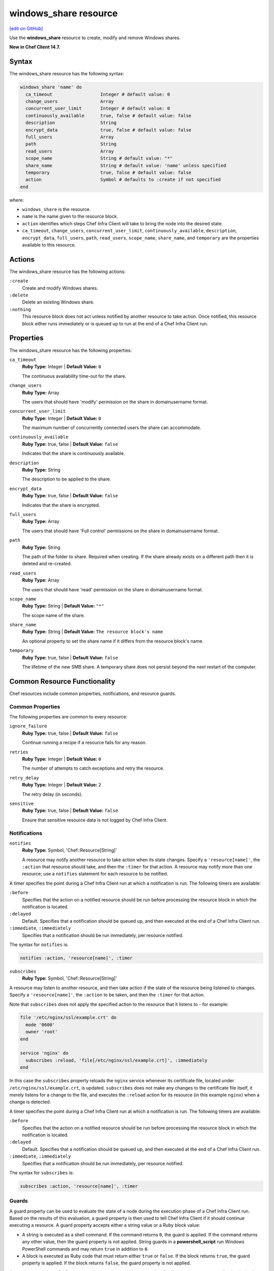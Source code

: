 =====================================================
windows_share resource
=====================================================
`[edit on GitHub] <https://github.com/chef/chef-web-docs/blob/master/chef_master/source/resource_windows_share.rst>`__

Use the **windows_share** resource to create, modify and remove Windows shares.

**New in Chef Client 14.7.**

Syntax
=====================================================
The windows_share resource has the following syntax:

.. code-block:: ruby

  windows_share 'name' do
    ca_timeout                  Integer # default value: 0
    change_users                Array
    concurrent_user_limit       Integer # default value: 0
    continuously_available      true, false # default value: false
    description                 String
    encrypt_data                true, false # default value: false
    full_users                  Array
    path                        String
    read_users                  Array
    scope_name                  String # default value: "*"
    share_name                  String # default value: 'name' unless specified
    temporary                   true, false # default value: false
    action                      Symbol # defaults to :create if not specified
  end

where:

* ``windows_share`` is the resource.
* ``name`` is the name given to the resource block.
* ``action`` identifies which steps Chef Infra Client will take to bring the node into the desired state.
* ``ca_timeout``, ``change_users``, ``concurrent_user_limit``, ``continuously_available``, ``description``, ``encrypt_data``, ``full_users``, ``path``, ``read_users``, ``scope_name``, ``share_name``, and ``temporary`` are the properties available to this resource.

Actions
=====================================================

The windows_share resource has the following actions:

``:create``
    Create and modify Windows shares.

``:delete``
    Delete an existing Windows share.

``:nothing``
   .. tag resources_common_actions_nothing

   This resource block does not act unless notified by another resource to take action. Once notified, this resource block either runs immediately or is queued up to run at the end of a Chef Infra Client run.

   .. end_tag

Properties
=====================================================

The windows_share resource has the following properties:

``ca_timeout``
   **Ruby Type:** Integer | **Default Value:** ``0``

   The continuous availability time-out for the share.

``change_users``
   **Ruby Type:** Array

   The users that should have 'modify' permission on the share in domain\username format.

``concurrent_user_limit``
   **Ruby Type:** Integer | **Default Value:** ``0``

   The maximum number of concurrently connected users the share can accommodate.

``continuously_available``
   **Ruby Type:** true, false | **Default Value:** ``false``

   Indicates that the share is continuously available.

``description``
   **Ruby Type:** String

   The description to be applied to the share.

``encrypt_data``
   **Ruby Type:** true, false | **Default Value:** ``false``

   Indicates that the share is encrypted.

``full_users``
   **Ruby Type:** Array

   The users that should have 'Full control' permissions on the share in domain\username format.

``path``
   **Ruby Type:** String

   The path of the folder to share. Required when creating. If the share already exists on a different path then it is deleted and re-created.

``read_users``
   **Ruby Type:** Array

   The users that should have 'read' permission on the share in domain\username format.

``scope_name``
   **Ruby Type:** String | **Default Value:** ``"*"``

   The scope name of the share.

``share_name``
   **Ruby Type:** String | **Default Value:** ``The resource block's name``

   An optional property to set the share name if it differs from the resource block's name.

``temporary``
   **Ruby Type:** true, false | **Default Value:** ``false``

   The lifetime of the new SMB share. A temporary share does not persist beyond the next restart of the computer.

Common Resource Functionality
=====================================================

Chef resources include common properties, notifications, and resource guards.

Common Properties
-----------------------------------------------------

.. tag resources_common_properties

The following properties are common to every resource:

``ignore_failure``
  **Ruby Type:** true, false | **Default Value:** ``false``

  Continue running a recipe if a resource fails for any reason.

``retries``
  **Ruby Type:** Integer | **Default Value:** ``0``

  The number of attempts to catch exceptions and retry the resource.

``retry_delay``
  **Ruby Type:** Integer | **Default Value:** ``2``

  The retry delay (in seconds).

``sensitive``
  **Ruby Type:** true, false | **Default Value:** ``false``

  Ensure that sensitive resource data is not logged by Chef Infra Client.

.. end_tag

Notifications
-----------------------------------------------------

``notifies``
  **Ruby Type:** Symbol, 'Chef::Resource[String]'

  .. tag resources_common_notification_notifies

  A resource may notify another resource to take action when its state changes. Specify a ``'resource[name]'``, the ``:action`` that resource should take, and then the ``:timer`` for that action. A resource may notify more than one resource; use a ``notifies`` statement for each resource to be notified.

  .. end_tag

.. tag resources_common_notification_timers

A timer specifies the point during a Chef Infra Client run at which a notification is run. The following timers are available:

``:before``
   Specifies that the action on a notified resource should be run before processing the resource block in which the notification is located.

``:delayed``
   Default. Specifies that a notification should be queued up, and then executed at the end of a Chef Infra Client run.

``:immediate``, ``:immediately``
   Specifies that a notification should be run immediately, per resource notified.

.. end_tag

.. tag resources_common_notification_notifies_syntax

The syntax for ``notifies`` is:

.. code-block:: ruby

  notifies :action, 'resource[name]', :timer

.. end_tag

``subscribes``
  **Ruby Type:** Symbol, 'Chef::Resource[String]'

.. tag resources_common_notification_subscribes

A resource may listen to another resource, and then take action if the state of the resource being listened to changes. Specify a ``'resource[name]'``, the ``:action`` to be taken, and then the ``:timer`` for that action.

Note that ``subscribes`` does not apply the specified action to the resource that it listens to - for example:

.. code-block:: ruby

 file '/etc/nginx/ssl/example.crt' do
   mode '0600'
   owner 'root'
 end

 service 'nginx' do
   subscribes :reload, 'file[/etc/nginx/ssl/example.crt]', :immediately
 end

In this case the ``subscribes`` property reloads the ``nginx`` service whenever its certificate file, located under ``/etc/nginx/ssl/example.crt``, is updated. ``subscribes`` does not make any changes to the certificate file itself, it merely listens for a change to the file, and executes the ``:reload`` action for its resource (in this example ``nginx``) when a change is detected.

.. end_tag

.. tag resources_common_notification_timers

A timer specifies the point during a Chef Infra Client run at which a notification is run. The following timers are available:

``:before``
   Specifies that the action on a notified resource should be run before processing the resource block in which the notification is located.

``:delayed``
   Default. Specifies that a notification should be queued up, and then executed at the end of a Chef Infra Client run.

``:immediate``, ``:immediately``
   Specifies that a notification should be run immediately, per resource notified.

.. end_tag

.. tag resources_common_notification_subscribes_syntax

The syntax for ``subscribes`` is:

.. code-block:: ruby

   subscribes :action, 'resource[name]', :timer

.. end_tag

Guards
-----------------------------------------------------

.. tag resources_common_guards

A guard property can be used to evaluate the state of a node during the execution phase of a Chef Infra Client run. Based on the results of this evaluation, a guard property is then used to tell Chef Infra Client if it should continue executing a resource. A guard property accepts either a string value or a Ruby block value:

* A string is executed as a shell command. If the command returns ``0``, the guard is applied. If the command returns any other value, then the guard property is not applied. String guards in a **powershell_script** run Windows PowerShell commands and may return ``true`` in addition to ``0``.
* A block is executed as Ruby code that must return either ``true`` or ``false``. If the block returns ``true``, the guard property is applied. If the block returns ``false``, the guard property is not applied.

A guard property is useful for ensuring that a resource is idempotent by allowing that resource to test for the desired state as it is being executed, and then if the desired state is present, for Chef Infra Client to do nothing.

.. end_tag

.. tag resources_common_guards_properties

The following properties can be used to define a guard that is evaluated during the execution phase of a Chef Infra Client run:

``not_if``
  Prevent a resource from executing when the condition returns ``true``.

``only_if``
  Allow a resource to execute only if the condition returns ``true``.

.. end_tag

Examples
==========================================

**Create a share**

.. code-block:: ruby

  windows_share 'foo' do
    action :create
    path 'C:\\foo'
    full_users ['DOMAIN_A\\some_user', 'DOMAIN_B\\some_other_user']
    read_users ['DOMAIN_C\\Domain users']
  end

** Delete a share **

.. code-block:: ruby

  windows_share 'foo' do
    action :delete
  end
